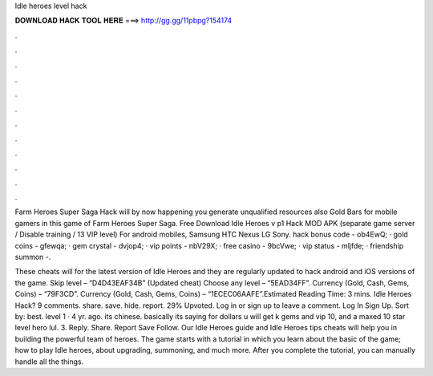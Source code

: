 Idle heroes level hack



𝐃𝐎𝐖𝐍𝐋𝐎𝐀𝐃 𝐇𝐀𝐂𝐊 𝐓𝐎𝐎𝐋 𝐇𝐄𝐑𝐄 ===> http://gg.gg/11pbpg?154174



.



.



.



.



.



.



.



.



.



.



.



.

Farm Heroes Super Saga Hack will by now happening you generate unqualified resources also Gold Bars for mobile gamers in this game of Farm Heroes Super Saga. Free Download Idle Heroes v p1 Hack MOD APK (separate game server / Disable training / 13 VIP level) For android mobiles, Samsung HTC Nexus LG Sony. hack bonus code - ob4EwQ; · gold coins - gfewqa; · gem crystal - dvjop4; · vip points - nbV29X; · free casino - 9bcVwe; · vip status - mljfde; · friendship summon -.

These cheats will for the latest version of Idle Heroes and they are regularly updated to hack android and iOS versions of the game. Skip level – “D4D43EAF34B” (Updated cheat) Choose any level – “5EAD34FF”. Currency (Gold, Cash, Gems, Coins) – “79F3CD”. Currency (Gold, Cash, Gems, Coins) – “1ECEC06AAFE”.Estimated Reading Time: 3 mins. Idle Heroes Hack? 9 comments. share. save. hide. report. 29% Upvoted. Log in or sign up to leave a comment. Log In Sign Up. Sort by: best. level 1 · 4 yr. ago. its chinese. basically its saying for dollars u will get k gems and vip 10, and a maxed 10 star level hero lul. 3. Reply. Share. Report Save Follow. Our Idle Heroes guide and Idle Heroes tips cheats will help you in building the powerful team of heroes. The game starts with a tutorial in which you learn about the basic of the game; how to play Idle heroes, about upgrading, summoning, and much more. After you complete the tutorial, you can manually handle all the things.
